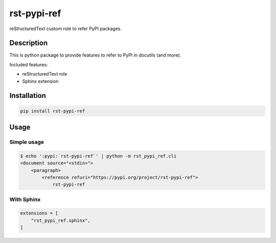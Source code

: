 ============
rst-pypi-ref
============

reStructuredText custom role to refer PyPI packages.

Description
===========

This is python package to provide features to refer to PyPI in docutils (and more).

Included features:

* reStructuredText role
* Sphinx extension

Installation
============

.. code-block:: console

   pip install rst-pypi-ref

Usage
=====

Simple usage
------------

.. code-block:: console

   $ echo ':pypi:`rst-pypi-ref`' | python -m rst_pypi_ref.cli
   <document source="<stdin>">
       <paragraph>
           <reference refuri="https://pypi.org/project/rst-pypi-ref">
               rst-pypi-ref

With Sphinx
-----------

.. code-block:: python

   extensions = [
       "rst_pypi_ref.sphinx",
   ]
